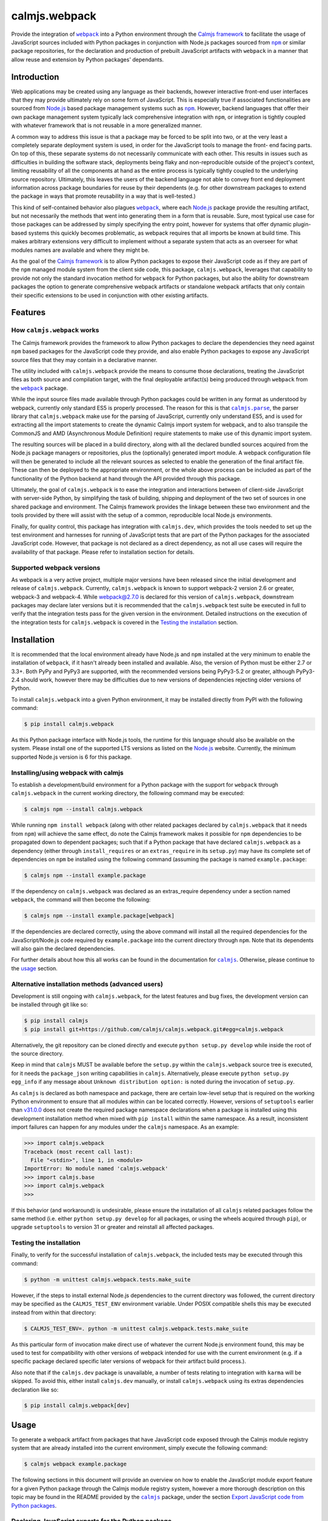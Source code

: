 calmjs.webpack
==============

Provide the integration of |webpack|_ into a Python environment through
the `Calmjs framework`_ to facilitate the usage of JavaScript sources
included with Python packages in conjunction with Node.js packages
sourced from |npm|_ or similar package repositories, for the declaration
and production of prebuilt JavaScript artifacts with |webpack| in a
manner that allow reuse and extension by Python packages' dependants.

.. image:: https://travis-ci.org/calmjs/calmjs.webpack.svg?branch=1.2.0
    :target: https://travis-ci.org/calmjs/calmjs.webpack
.. image:: https://ci.appveyor.com/api/projects/status/327fghy5uhnhplf5/branch/1.2.0?svg=true
    :target: https://ci.appveyor.com/project/metatoaster/calmjs-webpack/branch/1.2.0
.. image:: https://coveralls.io/repos/github/calmjs/calmjs.webpack/badge.svg?branch=1.2.0
    :target: https://coveralls.io/github/calmjs/calmjs.webpack?branch=1.2.0

.. |AMD| replace:: AMD (Asynchronous Module Definition)
.. |calmjs| replace:: ``calmjs``
.. |calmjs.dev| replace:: ``calmjs.dev``
.. |calmjs.parse| replace:: ``calmjs.parse``
.. |calmjs.webpack| replace:: ``calmjs.webpack``
.. |karma| replace:: ``karma``
.. |npm| replace:: ``npm``
.. |webpack| replace:: ``webpack``
.. _Calmjs framework: https://pypi.python.org/pypi/calmjs
.. _calmjs: https://pypi.python.org/pypi/calmjs
.. _calmjs.parse: https://pypi.python.org/pypi/calmjs.parse
.. _Node.js: https://nodejs.org/
.. _npm: https://www.npmjs.com/
.. _webpack: https://webpack.js.org/

Introduction
------------

Web applications may be created using any language as their backends,
however interactive front-end user interfaces that they may provide
ultimately rely on some form of JavaScript.  This is especially true if
associated functionalities are sourced from `Node.js`_ based package
management systems such as |npm|_.  However, backend languages that
offer their own package management system typically lack comprehensive
integration with |npm|, or integration is tightly coupled with whatever
framework that is not reusable in a more generalized manner.

A common way to address this issue is that a package may be forced to be
split into two, or at the very least a completely separate deployment
system is used, in order for the JavaScript tools to manage the front-
end facing parts.  On top of this, these separate systems do not
necessarily communicate with each other.  This results in issues such as
difficulties in building the software stack, deployments being flaky and
non-reproducible outside of the project's context, limiting reusability
of all the components at hand as the entire process is typically tightly
coupled to the underlying source repository.  Ultimately, this leaves
the users of the backend language not able to convey front end
deployment information across package boundaries for reuse by their
dependents (e.g. for other downstream packages to extend the package in
ways that promote reusability in a way that is well-tested.)

This kind of self-contained behavior also plagues |webpack|_, where each
`Node.js`_ package provide the resulting artifact, but not necessarily
the methods that went into generating them in a form that is reusable.
Sure, most typical use case for those packages can be addressed by
simply specifying the entry point, however for systems that offer
dynamic plugin-based systems this quickly becomes problematic, as
webpack requires that all imports be known at build time.  This makes
arbitrary extensions very difficult to implement without a separate
system that acts as an overseer for what modules names are available and
where they might be.

As the goal of the `Calmjs framework`_ is to allow Python packages to
expose their JavaScript code as if they are part of the |npm| managed
module system from the client side code, this package, |calmjs.webpack|,
leverages that capability to provide not only the standard invocation
method for |webpack| for Python packages, but also the ability for
downstream packages the option to generate comprehensive webpack
artifacts or standalone webpack artifacts that only contain their
specific extensions to be used in conjunction with other existing
artifacts.


Features
--------

How |calmjs.webpack| works
~~~~~~~~~~~~~~~~~~~~~~~~~~

The Calmjs framework provides the framework to allow Python packages to
declare the dependencies they need against |npm| based packages for the
JavaScript code they provide, and also enable Python packages to expose
any JavaScript source files that they may contain in a declarative
manner.

The utility included with |calmjs.webpack| provide the means to consume
those declarations, treating the JavaScript files as both source and
compilation target, with the final deployable artifact(s) being produced
through |webpack| from the |webpack|_ package.

While the input source files made available through Python packages
could be written in any format as understood by webpack, currently only
standard ES5 is properly processed.  The reason for this is that
|calmjs.parse|_, the parser library that |calmjs.webpack| make use for
the parsing of JavaScript, currently only understand ES5, and is used
for extracting all the import statements to create the dynamic Calmjs
import system for webpack, and to also transpile the CommonJS and |AMD|
require statements to make use of this dynamic import system.

The resulting sources will be placed in a build directory, along with
all the declared bundled sources acquired from the Node.js package
managers or repositories, plus the (optionally) generated import module.
A webpack configuration file will then be generated to include all the
relevant sources as selected to enable the generation of the final
artifact file.  These can then be deployed to the appropriate
environment, or the whole above process can be included as part of the
functionality of the Python backend at hand through the API provided
through this package.

Ultimately, the goal of |calmjs.webpack| is to ease the integration and
interactions between of client-side JavaScript with server-side Python,
by simplifying the task of building, shipping and deployment of the two
set of sources in one shared package and environment.  The Calmjs
framework provides the linkage between these two environment and the
tools provided by there will assist with the setup of a common,
reproducible local Node.js environments.

Finally, for quality control, this package has integration with
|calmjs.dev|, which provides the tools needed to set up the test
environment and harnesses for running of JavaScript tests that are part
of the Python packages for the associated JavaScript code.  However,
that package is not declared as a direct dependency, as not all use
cases will require the availability of that package.  Please refer to
installation section for details.

Supported webpack versions
~~~~~~~~~~~~~~~~~~~~~~~~~~

As webpack is a very active project, multiple major versions have been
released since the initial development and release of |calmjs.webpack|.
Currently, |calmjs.webpack| is known to support webpack-2 version 2.6 or
greater, webpack-3 and webpack-4.  While webpack@2.7.0 is declared for
this version of |calmjs.webpack|, downstream packages may declare later
versions but it is recommended that the |calmjs.webpack| test suite be
executed in full to verify that the integration tests pass for the given
version in the environment.  Detailed instructions on the execution of
the integration tests for |calmjs.webpack| is covered in the `Testing
the installation`_ section.


Installation
------------

It is recommended that the local environment already have Node.js and
|npm| installed at the very minimum to enable the installation of
|webpack|, if it hasn't already been installed and available.  Also,
the version of Python must be either 2.7 or 3.3+.  Both PyPy and PyPy3
are supported, with the recommended versions being PyPy3-5.2 or greater,
although PyPy3-2.4 should work, however there may be difficulties due to
new versions of dependencies rejecting older versions of Python.

To install |calmjs.webpack| into a given Python environment, it may be
installed directly from PyPI with the following command:

.. code:: sh

    $ pip install calmjs.webpack

As this Python package interface with Node.js tools, the runtime for
this language should also be available on the system.  Please install
one of the supported LTS versions as listed on the `Node.js`_ website.
Currently, the minimum supported Node.js version is 6 for this package.

Installing/using webpack with calmjs
~~~~~~~~~~~~~~~~~~~~~~~~~~~~~~~~~~~~

.. _installing webpack for calmjs:

To establish a development/build environment for a Python package with
the support for |webpack| through |calmjs.webpack| in the current
working directory, the following command may be executed:

.. code:: sh

    $ calmjs npm --install calmjs.webpack

While running ``npm install webpack`` (along with other related packages
declared by |calmjs.webpack| that it needs from |npm|) will achieve the
same effect, do note the Calmjs framework makes it possible for |npm|
dependencies to be propagated down to dependent packages; such that if a
Python package that have declared |calmjs.webpack| as a dependency
(either through ``install_requires`` or an ``extras_require`` in its
``setup.py``) may have its complete set of dependencies on |npm| be
installed using the following command (assuming the package is named
``example.package``:

.. code:: sh

    $ calmjs npm --install example.package

If the dependency on |calmjs.webpack| was declared as an extras_require
dependency under a section named |webpack|, the command will then become
the following:

.. code:: sh

    $ calmjs npm --install example.package[webpack]

If the dependencies are declared correctly, using the above command will
install all the required dependencies for the JavaScript/Node.js code
required by ``example.package`` into the current directory through
|npm|.  Note that its dependents will also gain the declared
dependencies.

For further details about how this all works can be found in the
documentation for |calmjs|_.  Otherwise, please continue to the `usage`_
section.

Alternative installation methods (advanced users)
~~~~~~~~~~~~~~~~~~~~~~~~~~~~~~~~~~~~~~~~~~~~~~~~~

Development is still ongoing with |calmjs.webpack|, for the latest
features and bug fixes, the development version can be installed through
git like so:

.. code:: sh

    $ pip install calmjs
    $ pip install git+https://github.com/calmjs/calmjs.webpack.git#egg=calmjs.webpack

Alternatively, the git repository can be cloned directly and execute
``python setup.py develop`` while inside the root of the source
directory.

Keep in mind that |calmjs| MUST be available before the ``setup.py``
within the |calmjs.webpack| source tree is executed, for it needs the
``package_json`` writing capabilities in |calmjs|.  Alternatively,
please execute ``python setup.py egg_info`` if any message about
``Unknown distribution option:`` is noted during the invocation of
``setup.py``.

As |calmjs| is declared as both namespace and package, there are certain
low-level setup that is required on the working Python environment to
ensure that all modules within can be located correctly.  However,
versions of ``setuptools`` earlier than `v31.0.0`__ does not create the
required package namespace declarations when a package is installed
using this development installation method when mixed with ``pip
install`` within the same namespace.  As a result, inconsistent import
failures can happen for any modules under the |calmjs| namespace.  As an
example:

.. __: https://setuptools.readthedocs.io/en/latest/history.html#v31-0-0

.. code:: python

    >>> import calmjs.webpack
    Traceback (most recent call last):
      File "<stdin>", line 1, in <module>
    ImportError: No module named 'calmjs.webpack'
    >>> import calmjs.base
    >>> import calmjs.webpack
    >>>

If this behavior (and workaround) is undesirable, please ensure the
installation of all |calmjs| related packages follow the same method
(i.e. either ``python setup.py develop`` for all packages, or using the
wheels acquired through ``pip``), or upgrade ``setuptools`` to version
31 or greater and reinstall all affected packages.

Testing the installation
~~~~~~~~~~~~~~~~~~~~~~~~

Finally, to verify for the successful installation of |calmjs.webpack|,
the included tests may be executed through this command:

.. code:: sh

    $ python -m unittest calmjs.webpack.tests.make_suite

However, if the steps to install external Node.js dependencies to the
current directory was followed, the current directory may be specified
as the ``CALMJS_TEST_ENV`` environment variable.  Under POSIX compatible
shells this may be executed instead from within that directory:

.. code:: sh

    $ CALMJS_TEST_ENV=. python -m unittest calmjs.webpack.tests.make_suite

As this particular form of invocation make direct use of whatever the
current Node.js environment found, this may be used to test for
compatibility with other versions of webpack intended for use with the
current environment (e.g. if a specific package declared specific later
versions of webpack for their artifact build process.).

Also note that if the |calmjs.dev| package is unavailable, a number of
tests relating to integration with |karma| will be skipped.  To avoid
this, either install |calmjs.dev| manually, or install |calmjs.webpack|
using its extras dependencies declaration like so:

.. code:: sh

    $ pip install calmjs.webpack[dev]


Usage
-----

To generate a webpack artifact from packages that have JavaScript code
exposed through the Calmjs module registry system that are already
installed into the current environment, simply execute the following
command:

.. code:: sh

    $ calmjs webpack example.package

The following sections in this document will provide an overview on how
to enable the JavaScript module export feature for a given Python
package through the Calmjs module registry system, however a more
thorough description on this topic may be found in the README provided
by the |calmjs|_ package, under the section `Export JavaScript code from
Python packages`__.

.. __: https://pypi.python.org/pypi/calmjs/#export-javascript-code-from-python-packages


Declaring JavaScript exports for the Python package
~~~~~~~~~~~~~~~~~~~~~~~~~~~~~~~~~~~~~~~~~~~~~~~~~~~

JavaScript code embedded within a Python package can be exposed to the
Calmjs framework through the ``calmjs.module`` registry.  For example,
given the the following entry points for that registry defined by a
package named ``example``:

.. code:: ini

    [calmjs.module]
    example = example

This is the most basic declaration that works for packages that share
the same name as the import location provided.

The following is am example for packages that have nested submodules
(called ``example.lib`` and ``example.app``):

.. code:: ini

    [calmjs.module]
    example.lib = example.lib
    example.app = example.app

While the import locations declared looks exactly like a Python module
(as per the rules of a Python entry point), the ``calmjs.module``
registry will present them using the CommonJS/ES6 style import paths
(i.e.  ``'example/lib'`` and ``'example/app'``).  Thus users that wish
to import those specific JavaScript modules will then ``require`` the
required modules prefixed by those strings.

Please also note that the default source extractor will extract all
JavaScript files within those directories.  Finally, as a consequence of
how the imports are done, it is recommended that no relative imports are
to be used.

If the package at hand does not directly declare its dependency on
|calmjs|, an explicit ``calmjs_module_registry=['calmjs.module']`` may
need to be declared in the ``setup`` function for the package to ensure
that this default module registry will be used to acquire the JavaScript
sources from.

Putting this together, the ``setup.py`` file should contain the
following:

.. code:: Python

    setup(
        name='example',
        # ... plus other declarations
        # this is recommended
        license='gpl',
        install_requires=[
            'calmjs>=3.0.0,<4',
            'calmjs.webpack>=1.0.0,<2',
            # plus other installation requirements
        ],
        # If the usage of the GPL is impossible for the project, or
        # declaring a direct dependency on calmjs packages is impossible
        # for the project for whatever other reasons (even though the
        # project itself will NOT be required to include/import ANY code
        # from the calmjs namespace), setup_requires may be used instead
        # of install_requires, and the following should also be included
        # as well:
        package_json={
            "devDependencies": {
                "webpack": "~2.6.0",
            }
        },
        calmjs_module_registry=['calmjs.module'],
        # the entry points are required to allow calmjs to pick this up
        entry_points="""
        [calmjs.module]
        example = example
        example.lib = example.lib
        example.app = example.app
        """,
    )

For the construction of the webpack artifact for the example package, it
may be done like so through the ``calmjs webpack`` build tool, which
would extract all the relevant sources, create a temporary build
directory, generate the build manifest and invoke ``webpack`` on that
file.  An example run:

.. code:: sh

    $ calmjs webpack example
    Hash: 1dbcdb61e3afb4d2a383
    Version: webpack 2.7.0
    Time: 82ms
         Asset     Size  Chunks             Chunk Names
    example.js  4.49 kB       0  [emitted]  main
       [1] /tmp/tmp7qvdjb5z/build/example/lib/core.js 51 bytes {0} [built]
           cjs require example/lib/core [2] /tmp/tmp7qvdjb5z/build/__calmjs_loader__.js 6:24-51
           cjs require example/lib/core [4] /tmp/tmp7qvdjb5z/build/example/app/index.js 1:10-37
       [2] /tmp/tmp7qvdjb5z/build/__calmjs_loader__.js 559 bytes {0} [built]
           cjs require __calmjs_loader__ [3] /tmp/tmp7qvdjb5z/build/__calmjs_bootstrap__.js 3:20-48
       [3] /tmp/tmp7qvdjb5z/build/__calmjs_bootstrap__.js 341 bytes {0} [built]
       [4] /tmp/tmp7qvdjb5z/build/example/app/index.js 74 bytes {0} [built]
           cjs require example/app/index [2] /tmp/tmp7qvdjb5z/build/__calmjs_loader__.js 7:25-53
        + 1 hidden modules

As the build process used by |calmjs.webpack| is executed in a separate
build directory, all imports through the Node.js module system must be
declared as ``extras_calmjs``, as the availability of ``node_modules``.
will not be present.  For instance, if ``example/app/index.js`` require
the usage of the ``jquery`` and ``underscore`` modules like so:

.. code:: JavaScript

    var $ = require('jquery'),
        _ = require('underscore');

It will need to declare the target location sourced from |npm| plus the
``package_json`` for the dependencies, it will need to declare this in
its ``setup.py``:

.. code:: Python

    setup(
        # ...
        package_json={
            "dependencies": {
                "jquery": "~3.1.0",
                "underscore": "~1.8.0",
            },
            "devDependencies": {
                # development dependencies from npm
            },
        },
        extras_calmjs = {
            'node_modules': {
                'jquery': 'jquery/dist/jquery.js',
                'underscore': 'underscore/underscore.js',
            },
        },
    )

Once that is done, rerun ``python setup.py egg_info`` to write the
freshly declared metadata into the package's egg-info directory, so that
it can be used from within the environment.  ``calmjs npm --install
example`` can now be invoked to install the |npm| dependencies into the
current directory; to permit |calmjs.webpack| to find the required files
sourced from |npm| to put into the build directory for ``webpack`` to
locate them.

The resulting calmjs run may then end up looking something like this:

.. code:: sh

    $ calmjs webpack example
    Hash: fa76455e8abdb96273aa
    Version: webpack 2.7.0
    Time: 332ms
         Asset    Size  Chunks                    Chunk Names
    example.js  326 kB       0  [emitted]  [big]  main
       [1] /tmp/tmposbsof05/build/example/lib/core.js 51 bytes {0} [built]
           cjs require example/lib/core [4] /tmp/tmposbsof05/build/__calmjs_loader__.js 7:24-51
           cjs require example/lib/core [6] /tmp/tmposbsof05/build/example/app/index.js 1:10-37
       [2] /tmp/tmposbsof05/build/jquery.js 268 kB {0} [built]
           cjs require jquery [4] /tmp/tmposbsof05/build/__calmjs_loader__.js 8:14-31
           cjs require jquery [6] /tmp/tmposbsof05/build/example/app/index.js 2:8-25
       [3] /tmp/tmposbsof05/build/underscore.js 52.9 kB {0} [built]
           cjs require underscore [4] /tmp/tmposbsof05/build/__calmjs_loader__.js 9:18-39
           cjs require underscore [6] /tmp/tmposbsof05/build/example/app/index.js 2:31-52
       [4] /tmp/tmposbsof05/build/__calmjs_loader__.js 633 bytes {0} [built]
           cjs require __calmjs_loader__ [5] /tmp/tmposbsof05/build/__calmjs_bootstrap__.js 3:20-48
       [5] /tmp/tmposbsof05/build/__calmjs_bootstrap__.js 341 bytes {0} [built]
       [6] /tmp/tmposbsof05/build/example/app/index.js 128 bytes {0} [built]
           cjs require example/app/index [4] /tmp/tmposbsof05/build/__calmjs_loader__.js 6:25-53
        + 1 hidden modules

Trigger test execution as part of webpack artifact building process
~~~~~~~~~~~~~~~~~~~~~~~~~~~~~~~~~~~~~~~~~~~~~~~~~~~~~~~~~~~~~~~~~~~

For testing, declare the appropriate entries to the module test registry
that accompanies the module registry for the given package, and with the
use of the |karma| runtime provided by the ``calmjs.dev`` package, the
tests may be executed as part of the webpack artifact build process.
The command is simply this:

.. code:: sh

    $ calmjs karma webpack example

Do note that both the ``devDependencies`` provided by both
``calmjs.dev`` and ``calmjs.webpack`` must be installed.  This can
easily be done by declaring the appropriate ``install_requires``, or
manually install ``calmjs.dev`` and then install the dependencies from
|npm| using ``calmjs npm -D --install calmjs.webpack[dev]``.

Dynamic module imports
~~~~~~~~~~~~~~~~~~~~~~

While |webpack| does natively support this to some extent, the support
is only implemented through direct filesystem level support.  In the
case of Calmjs, where the imports are done using identifiers on the
aliases explicitly defined in generated ``webpack.conf.js``
configuration, |webpack| is unable to resolve those aliases by default.

Instead of trying to make ``ContextReplacementPlugin`` work or writing
another webpack plugin, a surrogate ``__calmjs__`` import module is
automatically generated and included in each generated artifact such
that the dynamic imports will function as intended.  The rationale for
using this as a workaround is simply a desire to avoid possible API
changes to |webpack| as plugins of these nature will end up being
tightly coupled to |webpack|.

With the usage of a surrogate import module, the dynamic imports also
work across multiple |webpack| artifacts generated through ``calmjs
webpack``, however this is an advanced topic thus further documentation
will be required, as specific declaration/import order and various other
caveats exists that complicates real world usage (e.g. correct handling
of circular imports will always remain a non-trivial problem).

For the simple case, imagine the following JavaScript code:

.. code:: JavaScript

    var loader = function(module_name) {
        // the dynamic import
        var module = require(module_name);
        console.log(module + ' was loaded dynamically.');
    };

    var demo = loader('example/lib/core');

If the ``example/lib/core.js`` source file was exported by ``example``
package and was included in the webpack, the above dynamic import should
function without issues at all by default without further configuration.

If this dynamic import module functionality is unwanted and that no
dynamic imports are used by any JavaScript code to be included, this
feature may be disabled by the ``--disable-calmjs-compat`` flag.

Handling of Webpack loaders
~~~~~~~~~~~~~~~~~~~~~~~~~~~

Webpack provides the support of loaders to handle the importing of
files that are not JavaScript sources, such that the importing of files
such as text of JSON file can be done seamlessly with their import
system.  Python packages may export these resource files to make them
available for the webpack environment through a subsidiary loader
registry ``calmjs.module.loader`` that will expose the relevant resource
files for namespaces defined in ``calmjs.module`` registry for the given
package.

As for the integration of the loaders themselves with the Calmjs
toolchain system, a separate loaderplugin registry must be specified.
For the webpack toolchain, the ``calmjs.webpack.loaderplugins`` registry
is assigned as the default, which will resolve a generic handler to
handle the target resource files.  This generic handler supports the
chaining of loaders.  Specific handlers for the resource types may be
assigned directly to that registry, for example if an alternative
Node.js package is required to override the default automatically
generated handler.

If this automatic resolution behavior is unwanted, a static registry is
defined at ``calmjs.webpack.static.loaderplugins`` for this purpose,
however, to enable the usage of this registry at this time require the
usage of the toolchain API directly.

As for specifying which resource files contained in Python packages are
to be made available for the webpack environment, the subsidiary module
loader registry ``calmjs.module.loader`` should be used.

Putting all this together, the ``example`` package defined earlier is
now extended to expose various types of resource files for usage:

.. code:: ini

    [calmjs.module]
    example.lib = example.lib
    example.app = example.app

    [calmjs.module.loader]
    json = json[json]
    text = text[txt,json]

This would make the relevant resource files under both the
``example/lib`` and ``example/app`` namespace available under the
relevant loaders, such that if some JavaScript code contain a require
statement like either of the following:

.. code:: JavaScript

    var readme_lib = require('text!example/lib/readme.txt');
    var data_txt = require('text!example/lib/data.json');
    var data = require('json!example/lib/data.json');

Please do note that this will make available these full names for
dynamic module imports as the full names are exposed out of the
generated artifact.

The default loaderplugin handler registry will provide the standard
handler as none are defined, such that those require statements with an
explicit loader prefix will be resolved correctly.  However, webpack has
largely deprecated the usage of explicit loader prefixes, and prefers a
syntax that imports without the prefix specified.  This requires a
different handling method, documented in the next section.

Handling of ``require()`` without explicit ``loader!`` prefixes
~~~~~~~~~~~~~~~~~~~~~~~~~~~~~~~~~~~~~~~~~~~~~~~~~~~~~~~~~~~~~~~

If the support of the RequireJS/AMD tooling is ignored (note that this
will affect any dependent Python packages that make use of this code
directly, as it does not currently support this import method yet), the
bare import syntax may be used, for example:

.. code:: JavaScript

    var readme_app = require('example/app/readme.txt');
    var style = require('example/app/style.css');

One reason why compatibility across all toolchains, especially with
loaders, is difficult if not impossible to implement is due to the many
variations with there are a variety of methods implemented by the
different Node.js tooling.  For instance, importing stylesheets from
within webpack is usually done by chaining the ``style-loader`` with
whatever specific stylesheet loader, such as ``css-loader`` or
``sass-loader`` down the chain.  While it is possible to define the
following entry point on the ``calmjs.module.loader`` registry::

    [calmjs.module.loader]
    style!css = css[css]

With the above definition, importing stylesheet resources using the
complete syntax (i.e. ``require('style!css!example/app/style.css');``
will work, but it is incompatible with the ``require-css`` loader as
it does not necessarily support the chaining of the ``style!`` loader
prefix as the RequireJS version of the plugin will apply the styles
immediately without that (this is why the loader-prefixes are considered
non-portable).

So to better support this more agnostic use case, |webpack| provides a
``module.rules`` section that dictates how the specific module is to be
loaded, so that the loaderprefix-free loading can be achieved (i.e. the
previous JavaScript fragment).  To specifically support this through
Calmjs, the resources entry points should be defined under the
``calmjs.module.webpackloader`` registry instead of the common
``calmjs.module.loader`` registry.  For example:

.. code:: ini

    [calmjs.module]
    example.lib = example.lib
    example.app = example.app

    [calmjs.module.webpackloader]
    style-loader!css-loader = stylesheet[css]
    text-loader = txt[txt]

Please note that while it is possible to also define the entry point
like the following:

.. code:: ini

    [calmjs.module.webpackloader]
    style!css = stylesheet[css]

Previously this relies on a legacy behavior which |webpack| removed, but
it is still supported by |calmjs| and |calmjs.webpack| simply due to the
generic support of this format, but given that this registry is
specifically for webpack, there is should be no issue if the webpack
specific syntax is used, if the following caveats are addressed.

Please note that if a given file name extension is defined on multiple
webpackloaders (note that the text loader has removed json as a file
name extension), the resulting behavior is undefined as the generated
configuration will not guarantee that the loaders are chained together
in the expected manner, as both loaders will be applied to the selected
files under an undefined ordering.

Module names exported by the ``calmjs.module.webpackloader`` will not be
made available the gathered module or import names for the dynamic
import module when processed by the default loader plugin handlers, as
there exists a number of subtle complexities that severely complicates
exposing these names in a meaningful manner for usage within the calmjs
system.  In effect, no dynamic imports will be possible after the
construction of the artifact.

If a file name extension defined in this is also defined in the
``calmjs.module.loader`` registry, it will also cause complications if
the dynamic import module was also generated.  This issue is related to
the issue outlined by the previous paragraph.

If multiple loaders are required (such as for the case of stylesheets),
use the chained syntax as in the ``style-loader!css-loader`` definition
to ensure that they are applied correctly, much like they would have
been if they were prefixed on the imports directly for this particular
Python package (i.e. ``style!css!``).

Much like the standard ``calmjs.module.loader`` registry, the
definitions for any given filename extensions declared under the
``calmjs.module.webpackloader`` registry are local to the package, so
that definitions that make use of a different set of loaders from an
upstream or downstream package will not cause interference with how they
are applied.

Testing standalone, finalized webpack artifacts
~~~~~~~~~~~~~~~~~~~~~~~~~~~~~~~~~~~~~~~~~~~~~~~

Webpack artifacts generated using the standard ``calmjs webpack``
toolchain runtime may be tested using the ``calmjs karma`` runtime
provided by the ``calmjs.dev`` package.  Given a finalized
``example.webpack.js`` that implements the features provided by the
``example`` package, the artifact may be tested with the tests provided
by the ``example`` package using the following command:

.. code:: sh

    $ calmjs karma run \
        -t calmjs.webpack \
        --artifact=example.webpack.js \
        example

The above command invokes the standalone Karma runner using the
``calmjs.webpack`` settings to test against the ``example.webpack.js``
artifact file, using the tests provided by the ``example`` package.  The
test execution is similar to the one during the development process.

Declaring prebuilt webpack artifacts for Python packages
~~~~~~~~~~~~~~~~~~~~~~~~~~~~~~~~~~~~~~~~~~~~~~~~~~~~~~~~

Finally, to complete the Python package deployment story, the process
should include the automatic generation and inclusion of the JavaScript
artifacts in the resulting Python wheel.  This can be achieved by
specifying an entry in the ``calmjs.artifacts`` registry, with the key
being the filename of the artifact and the value being the import
location to a builder.  A default builder function provided at
``calmjs.webpack.artifact:complete_webpack`` will enable the generation
of a complete webpack artifact for the Python package.  The builder
``calmjs.webpack.artifact:optimize_webpack`` will do the same, but with
the optimize options enabled (currently only the minimize output is
supported).

For example, a configuration that contains both forms might look like
so:

.. code:: ini

    [calmjs.artifacts]
    example.webpack.js = calmjs.webpack.artifact:complete_webpack
    example.webpack.min.js = calmjs.webpack.artifact:optimize_webpack

Once those entry points are added to ``setup.py`` and the package
metadata is regenerated using ``setup.py egg_info``, running ``calmjs
artifact build example.package`` will make use of the webpack toolchain
and build the artifact at ``example.webpack.js`` inside the
``calmjs_artifacts`` directory within the package metadata directory for
``example.package``.  Alternatively, for solution more integrated with
``setuptools``, the ``setup`` function in ``setup.py`` should also
enable the ``build_calmjs_artifacts`` flag such that ``setup.py build``
will also trigger the building process.  This is useful for
automatically generating and including the artifact as part of the wheel
building process.  Consider this ``setup.py``:

.. code:: Python

    setup(
        name='example.package',
        # ... other required fields truncated
        build_calmjs_artifacts=True,
        entry_points="""
        # ... other entry points truncated
        [calmjs.module]
        example.package = example.package

        [calmjs.artifacts]
        example.webpack.js = calmjs.webpack.artifact:complete_webpack
        example.webpack.min.js = calmjs.webpack.artifact:optimize_webpack
        """,
    )

Building the wheel using ``setup.py`` may result in something like this.
Note that the execution of |webpack| was part of the process and that
the metadata (egg-info) directory was then built into the wheel.

.. code::

    $ python setup.py bdist_wheel
    running bdist_wheel
    running build
    ...
    running build_calmjs_artifacts
    automatically picked registries ['calmjs.module'] for sourcepaths
    using loaderplugin registry 'calmjs.webpack.loaderplugins'
    using calmjs bootstrap; webpack.output.library set to '__calmjs__'
    ...
    Version: webpack 2.7.0
    Time: 240ms
                 Asset    Size  Chunks                    Chunk Names
    example.webpack.js   10 kB       0  [emitted]  [big]  main
    ...
    running install_egg_info
    Copying src/example.package.egg-info to build/.../wheel/example.package...
    running install_scripts
    creating build/.../wheel/example.package-1.0.dist-info/WHEEL

For testing the package artifact, the following entry point should also
be specified under the ``calmjs.artifacts.tests`` registry, such that
running ``calmjs artifact karma example.package`` will execute the
JavaScript tests declared by ``example.package`` against the artifacts
that were declared in ``calmjs.artifacts``.

.. code:: ini

    [calmjs.artifacts.tests]
    example.webpack.js = calmjs.webpack.artifact:test_complete_webpack
    example.webpack.min.js = calmjs.webpack.artifact:test_complete_webpack

Note that the same ``test_complete_webpack`` test builder will be able
to test the optimize_webpack artifact also.


Troubleshooting
---------------

The following are some known issues with regards to this package and its
integration with other Python/Node.js packages.

CRITICAL calmjs.runtime WebpackRuntimeError: unable to locate 'webpack'
~~~~~~~~~~~~~~~~~~~~~~~~~~~~~~~~~~~~~~~~~~~~~~~~~~~~~~~~~~~~~~~~~~~~~~~

This means the current Node.js environment is missing the |webpack|
package from |npm|; either install it manually with it or through
|calmjs| on this package.  If a given Python package is required to use
webpack to generate the package, its ``package_json`` should declare
that, or declare dependency on ``calmjs.webpack``.

CRITICAL calmjs.runtime WebpackExitError: webpack terminated
~~~~~~~~~~~~~~~~~~~~~~~~~~~~~~~~~~~~~~~~~~~~~~~~~~~~~~~~~~~~

This can be caused by a variety of reasons; it can be due to invalid
syntax in the provided JavaScript code, or that the configuration not
containing enough information for |webpack| to correctly execute, or
that specific ``calmjs webpack`` flags have been enabled in a way that
is incompatible with |webpack|.  To extract further information about
the error, the same |calmjs| command may be executed once more with the
``--verbose`` and/or ``--debug`` flag enabled for extra log message
which may reveal further information about the nature of the error, or
that the full traceback may provide further information.  Detailed
information must be included for the filing of bug reports on the
`issue tracker`_.

UserWarning: Unknown distribution option:
~~~~~~~~~~~~~~~~~~~~~~~~~~~~~~~~~~~~~~~~~

During setup and installation using the development method, if this
warning message is shown, please ensure the egg metadata is correctly
generated by running ``python setup.py egg_info`` in the source
directory, as the package |calmjs| was not available when the setup
script was initially executed.

WARNING could not locate 'package.json' for the npm package '???-loader'
~~~~~~~~~~~~~~~~~~~~~~~~~~~~~~~~~~~~~~~~~~~~~~~~~~~~~~~~~~~~~~~~~~~~~~~~

The warning message is triggered when there was an attempt to use a
webpack loader without the appropriate loader module installed into the
working Node.js environment.  As a quick workaround to the webpack
artifact build issue, the missing package installation command may be
attempted, however the correct solution is for that package to declare
the correct loader package as the dependency in ``package_json``.


Contribute
----------

.. _issue tracker:

- Issue Tracker: https://github.com/calmjs/calmjs.webpack/issues
- Source Code: https://github.com/calmjs/calmjs.webpack


Legal
-----

The |calmjs.webpack| package is part of the calmjs project.

The calmjs project is copyright (c) 2016 Auckland Bioengineering
Institute, University of Auckland.  |calmjs.webpack| is licensed under
the terms of the GPLv2 or later.
